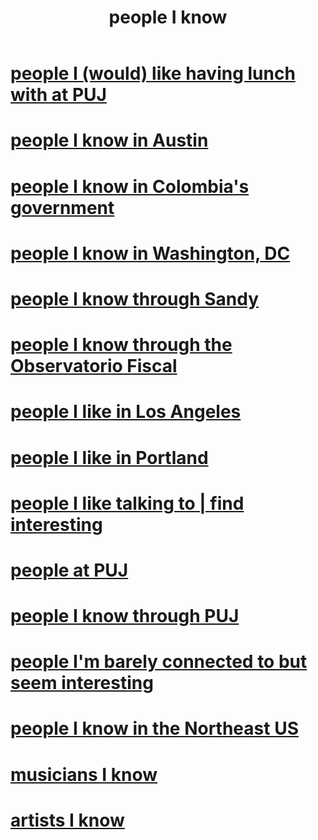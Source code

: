 :PROPERTIES:
:ID:       1afd9486-967e-41b3-8ece-80f1a4552df6
:END:
#+title: people I know
* [[id:857fa6c3-1cd5-4bc0-bac2-62e95f6e5b16][people I (would) like having lunch with at PUJ]]
* [[id:496901b2-113d-45aa-8fcf-b355dccfdb8d][people I know in Austin]]
* [[id:a4f383e5-0f10-442e-b8f6-7d700ce0b83a][people I know in Colombia's government]]
* [[id:68e19077-0777-4544-8cba-68738227e560][people I know in Washington, DC]]
* [[id:1736b4b0-6095-4c38-b429-bee34da4adeb][people I know through Sandy]]
* [[id:305eb465-cd34-4eb2-8998-85fd2daeaef5][people I know through the Observatorio Fiscal]]
* [[id:ea2a42f8-8449-4e93-9755-fc40f2d63068][people I like in Los Angeles]]
* [[id:cbb2d39f-b931-4de5-a367-e1c53ead95c0][people I like in Portland]]
* [[id:7d9ca04f-a02e-49ca-9eb7-5d363eb9d235][people I like talking to | find interesting]]
* [[id:dc06c37d-d6a6-4ef1-94de-1616e9c2395e][people at PUJ]]
* [[id:5ae9b934-f30e-4d99-b48b-cc8f632a3639][people I know through PUJ]]
* [[id:d10568f9-1e91-41b5-9527-91be1c04867b][people I'm barely connected to but seem interesting]]
* [[id:3bc0f602-a520-4ce8-9def-7da105fe4145][people I know in the Northeast US]]
* [[id:d43f9d93-514d-408f-915f-dcae6061c2ed][musicians I know]]
* [[id:d43f9d93-514d-408f-915f-dcae6061c2ed][artists I know]]

